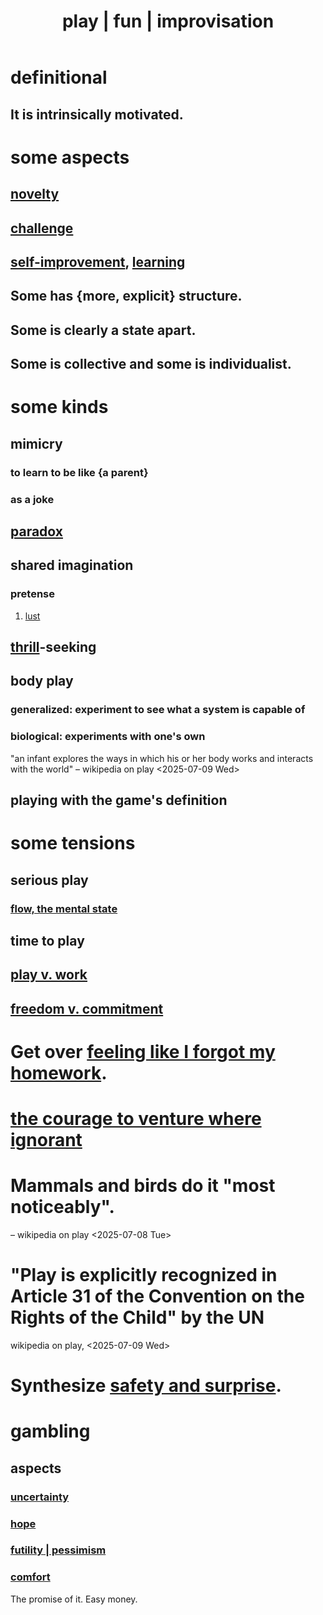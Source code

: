 :PROPERTIES:
:ID:       dae618bd-8f97-44ef-b22b-f72adef57bc8
:ROAM_ALIASES: play fun improvisation
:END:
#+title: play | fun | improvisation
* definitional
** It is intrinsically motivated.
* some aspects
** [[https://github.com/JeffreyBenjaminBrown/public_notes_with_github-navigable_links/blob/master/surprise.org][novelty]]
** [[https://github.com/JeffreyBenjaminBrown/public_notes_with_github-navigable_links/blob/master/motivation.org#challenge][challenge]]
** [[https://github.com/JeffreyBenjaminBrown/public_notes_with_github-navigable_links/blob/master/self_improvement.org][self-improvement]], [[https://github.com/JeffreyBenjaminBrown/public_notes_with_github-navigable_links/blob/master/learning.org][learning]]
** Some has {more, explicit} structure.
:PROPERTIES:
:ID:       89149823-b765-4deb-95f9-b4ecc812927d
:END:
** Some is clearly a state apart.
** Some is collective and some is individualist.
:PROPERTIES:
:ID:       9e634618-e4d6-4842-94ac-98c377fb8c40
:END:
* some kinds
** mimicry
:PROPERTIES:
:ID:       69742fd4-42e3-455a-9676-b22df32f814e
:END:
*** to learn to be like {a parent}
*** as a joke
** [[https://github.com/JeffreyBenjaminBrown/public_notes_with_github-navigable_links/blob/master/paradox.org][paradox]]
** shared imagination
*** pretense
:PROPERTIES:
:ID:       cd5ba89f-6812-4a0c-ae33-fae42227c922
:END:
**** [[https://github.com/JeffreyBenjaminBrown/public_notes_with_github-navigable_links/blob/master/desire.org][lust]]
** [[https://github.com/JeffreyBenjaminBrown/public_notes_with_github-navigable_links/blob/master/fear.org][thrill]]-seeking
** body play
*** generalized: experiment to see what a system is capable of
*** biological: experiments with one's own
    "an infant explores the ways in which his or her body works and interacts with the world" -- wikipedia on play <2025-07-09 Wed>
** playing with the game's definition
:PROPERTIES:
:ID:       653e5d6c-0e7b-486a-8d89-531a1be7acd0
:END:
* some tensions
** serious play
:PROPERTIES:
:ID:       411ba191-4092-431f-a8b0-eabd8b6814cf
:END:
*** [[https://github.com/JeffreyBenjaminBrown/public_notes_with_github-navigable_links/blob/master/solution.org#flow-the-mental-state][flow, the mental state]]
** time to play
:PROPERTIES:
:ID:       79f13632-7772-47ff-a39d-ef8dd9816d6c
:END:
** [[https://github.com/JeffreyBenjaminBrown/public_notes_with_github-navigable_links/blob/master/neither_too_much_work_nor_too_much_play.org][play v. work]]
** [[https://github.com/JeffreyBenjaminBrown/public_notes_with_github-navigable_links/blob/master/freedom_v_commitment.org][freedom v. commitment]]
* Get over [[https://github.com/JeffreyBenjaminBrown/public_notes_with_github-navigable_links/blob/master/feeling_like_i_forgot_my_homework.org][feeling like I forgot my homework]].
* [[https://github.com/JeffreyBenjaminBrown/public_notes_with_github-navigable_links/blob/master/the_courage_to_not_know_what_to_do.org][the courage to venture where ignorant]]
* Mammals and birds do it "most noticeably".
  -- wikipedia on play <2025-07-08 Tue>
* "Play is explicitly recognized in Article 31 of the Convention on the Rights of the Child" by the UN
  wikipedia on play, <2025-07-09 Wed>
* Synthesize [[https://github.com/JeffreyBenjaminBrown/public_notes_with_github-navigable_links/blob/master/safety_v_surprise.org][safety and surprise]].
* gambling
:PROPERTIES:
:ID:       195adeee-dc48-4aa1-9e88-0c33a225b583
:END:
** aspects
*** [[https://github.com/JeffreyBenjaminBrown/public_notes_with_github-navigable_links/blob/master/blindness.org][uncertainty]]
*** [[https://github.com/JeffreyBenjaminBrown/public_notes_with_github-navigable_links/blob/master/hope_s.org][hope]]
*** [[https://github.com/JeffreyBenjaminBrown/public_notes_with_github-navigable_links/blob/master/negativity.org#futility--pessimism][futility | pessimism]]
*** [[https://github.com/JeffreyBenjaminBrown/public_notes_with_github-navigable_links/blob/master/comfort.org][comfort]]
    The promise of it.
    Easy money.
